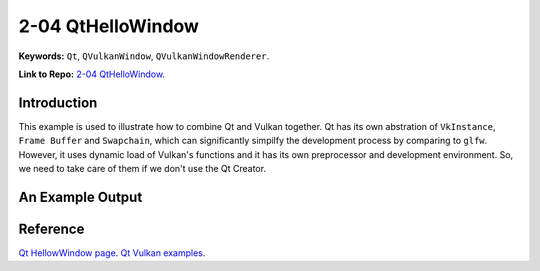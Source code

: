 2-04 QtHelloWindow
=====================================================

**Keywords:** ``Qt``, ``QVulkanWindow``, ``QVulkanWindowRenderer``.

**Link to Repo:** `2-04 QtHelloWindow <https://github.com/JerryYan97/Vulkan-Samples-Dictionary/tree/master/Samples/2-04_QtHelloWindow/ReleaseSample>`_.

Introduction
-------------
This example is used to illustrate how to combine Qt and Vulkan together. Qt has its own abstration of ``VkInstance``, ``Frame Buffer`` and ``Swapchain``, which
can significantly simpilfy the development process by comparing to ``glfw``. However, it uses dynamic load of Vulkan's functions and it has its own preprocessor
and development environment. So, we need to take care of them if we don't use the Qt Creator.

An Example Output
-----------------
.. image:: ../imgs/qtHelloWindow.gif

Reference
-----------
`Qt HellowWindow page <https://doc.qt.io/qt-5/qtgui-hellovulkanwindow-example.html>`_.
`Qt Vulkan examples <https://code.qt.io/cgit/qt/qtbase.git/tree/examples/vulkan?h=5.15>`_.